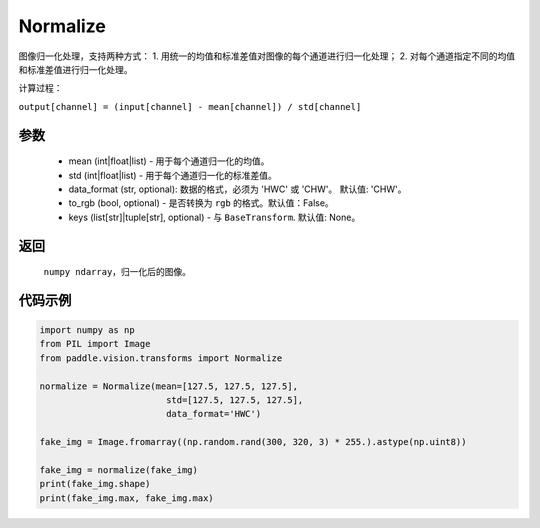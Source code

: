 .. _cn_api_vision_transforms_Normalize:

Normalize
-------------------------------

.. py:class:: paddle.vision.transforms.Normalize(mean=0.0, std=1.0, data_format='CHW', to_rgb=False, keys=None)

图像归一化处理，支持两种方式：
1. 用统一的均值和标准差值对图像的每个通道进行归一化处理；
2. 对每个通道指定不同的均值和标准差值进行归一化处理。

计算过程：

``output[channel] = (input[channel] - mean[channel]) / std[channel]``

参数
:::::::::

    - mean (int|float|list) - 用于每个通道归一化的均值。
    - std (int|float|list) - 用于每个通道归一化的标准差值。
    - data_format (str, optional): 数据的格式，必须为 'HWC' 或 'CHW'。 默认值: 'CHW'。
    - to_rgb (bool, optional) - 是否转换为 ``rgb`` 的格式。默认值：False。
    - keys (list[str]|tuple[str], optional) - 与 ``BaseTransform``. 默认值: None。

返回
:::::::::

    ``numpy ndarray``，归一化后的图像。

代码示例
:::::::::
    
.. code-block:: python

    import numpy as np
    from PIL import Image
    from paddle.vision.transforms import Normalize

    normalize = Normalize(mean=[127.5, 127.5, 127.5], 
                            std=[127.5, 127.5, 127.5],
                            data_format='HWC')

    fake_img = Image.fromarray((np.random.rand(300, 320, 3) * 255.).astype(np.uint8))

    fake_img = normalize(fake_img)
    print(fake_img.shape)
    print(fake_img.max, fake_img.max)
    